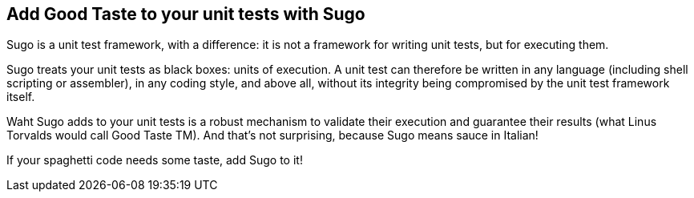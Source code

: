 Add Good Taste to your unit tests with Sugo
-------------------------------------------

Sugo is a unit test framework, with a difference: it is not a framework for writing unit tests, but for executing them.

Sugo treats your unit tests as black boxes: units of execution. A unit test can therefore be written in any language (including shell scripting or assembler), in any coding style, and above all, without its integrity being compromised by the unit test framework itself.

Waht Sugo adds to your unit tests is a robust mechanism to validate their execution and guarantee their results (what Linus Torvalds would call Good Taste TM). And that's not surprising, because Sugo means sauce in Italian!

If your spaghetti code needs some taste, add Sugo to it!

